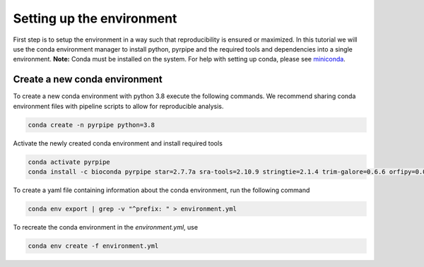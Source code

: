 Setting up the environment
==========================

First step is to setup the environment in a way such that reproducibility is ensured or maximized.
In this tutorial we will use the conda environment manager to install python, pyrpipe and the required tools and dependencies into a single environment.
**Note:** Conda must be installed on the system. For help with setting up conda, please see `miniconda <https://docs.conda.io/en/latest/miniconda.html>`_.



Create a new conda environment
-------------------------------
To create a new conda environment with python 3.8 execute the following commands.
We recommend sharing conda environment files with pipeline scripts to allow for reproducible analysis.

.. code-block:: bash
    
    conda create -n pyrpipe python=3.8

Activate the newly created conda environment and install required tools

.. code-block:: bash

    conda activate pyrpipe
    conda install -c bioconda pyrpipe star=2.7.7a sra-tools=2.10.9 stringtie=2.1.4 trim-galore=0.6.6 orfipy=0.0.3 salmon=1.4.0
    
To create a yaml file containing information about the conda environment, run the following command

.. code-block:: bash

    conda env export | grep -v "^prefix: " > environment.yml

To recreate the conda environment in the `environment.yml`, use

.. code-block:: bash

    conda env create -f environment.yml
	
